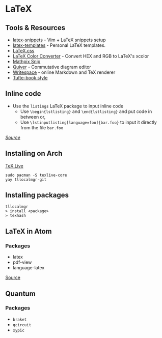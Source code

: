 * LaTeX
** Tools & Resources
- [[https://github.com/gillescastel/latex-snippets][latex-snippets]] - Vim + LaTeX snippets setup
- [[https://github.com/jleightcap/LaTeX-Templates][latex-templates]] - Personal LaTeX templates.
- [[https://latex.vercel.app/][LaTeX.css]]
- [[https://mmoredo.github.io/latex-color-converter/][LaTeX Color Converter]] - Convert HEX and RGB to LaTeX's xcolor
- [[https://mathpix.com/][Mathpix Snip]]
- [[https://q.uiver.app/][Quiver]] - Commutative diagram editor
- [[https://www.writespace.app/][Writespace]] - online Markdown and TeX renderer
- [[https://ctan.math.washington.edu/tex-archive/macros/latex/contrib/tufte-latex/sample-book.pdf][Tufte-book style]]

** Inline code
- Use the =listings= LaTeX package to input inline code
  - Use =\begin{lstlisting}= and =\end{lstlisting}= and put code in between or,
  - Use =\lstinputlisting[language=foo]{bar.foo}= to input it directly from the file =bar.foo=

/[[https://www.overleaf.com/learn/latex/code_listing][Source]]/

** Installing on Arch
[[https://wiki.archlinux.org/title/TeX_Live][TeX Live]]

#+begin_example
sudo pacman -S texlive-core
yay tllocalmgr-git
#+end_example

** Installing packages
#+begin_example
tllocalmgr
> install <package>
> texhash
#+end_example

** LaTeX in Atom
*** Packages
- latex
- pdf-view
- language-latex

[[https://medium.com/@lucasrebscher/using-atom-as-a-latex-editor-93756de3d726][Source]]

** Quantum
*** Packages
- =braket=
- =qcircuit=
- =xypic=
